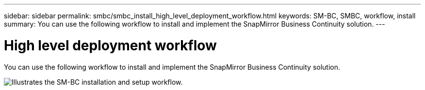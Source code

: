 ---
sidebar: sidebar
permalink: smbc/smbc_install_high_level_deployment_workflow.html
keywords: SM-BC, SMBC, workflow, install
summary: You can use the following workflow to install and implement the SnapMirror Business Continuity solution.
---

= High level deployment workflow
:hardbreaks:
:nofooter:
:icons: font
:linkattrs:
:imagesdir: ../media/

//
// This file was created with NDAC Version 2.0 (August 17, 2020)
//
// 2020-11-04 10:10:29.083591
//

[.lead]
You can use the following workflow to install and implement the SnapMirror Business Continuity solution.

image:smbc_install_workflow.png[Illustrates the SM-BC installation and setup workflow.]
